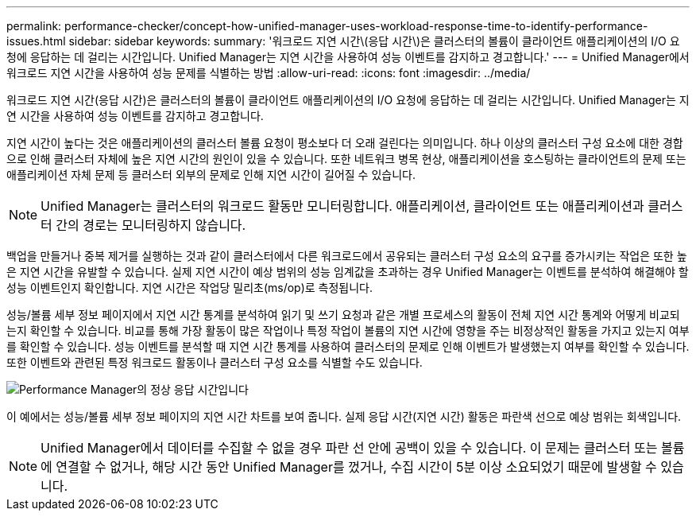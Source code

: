 ---
permalink: performance-checker/concept-how-unified-manager-uses-workload-response-time-to-identify-performance-issues.html 
sidebar: sidebar 
keywords:  
summary: '워크로드 지연 시간\(응답 시간\)은 클러스터의 볼륨이 클라이언트 애플리케이션의 I/O 요청에 응답하는 데 걸리는 시간입니다. Unified Manager는 지연 시간을 사용하여 성능 이벤트를 감지하고 경고합니다.' 
---
= Unified Manager에서 워크로드 지연 시간을 사용하여 성능 문제를 식별하는 방법
:allow-uri-read: 
:icons: font
:imagesdir: ../media/


[role="lead"]
워크로드 지연 시간(응답 시간)은 클러스터의 볼륨이 클라이언트 애플리케이션의 I/O 요청에 응답하는 데 걸리는 시간입니다. Unified Manager는 지연 시간을 사용하여 성능 이벤트를 감지하고 경고합니다.

지연 시간이 높다는 것은 애플리케이션의 클러스터 볼륨 요청이 평소보다 더 오래 걸린다는 의미입니다. 하나 이상의 클러스터 구성 요소에 대한 경합으로 인해 클러스터 자체에 높은 지연 시간의 원인이 있을 수 있습니다. 또한 네트워크 병목 현상, 애플리케이션을 호스팅하는 클라이언트의 문제 또는 애플리케이션 자체 문제 등 클러스터 외부의 문제로 인해 지연 시간이 길어질 수 있습니다.

[NOTE]
====
Unified Manager는 클러스터의 워크로드 활동만 모니터링합니다. 애플리케이션, 클라이언트 또는 애플리케이션과 클러스터 간의 경로는 모니터링하지 않습니다.

====
백업을 만들거나 중복 제거를 실행하는 것과 같이 클러스터에서 다른 워크로드에서 공유되는 클러스터 구성 요소의 요구를 증가시키는 작업은 또한 높은 지연 시간을 유발할 수 있습니다. 실제 지연 시간이 예상 범위의 성능 임계값을 초과하는 경우 Unified Manager는 이벤트를 분석하여 해결해야 할 성능 이벤트인지 확인합니다. 지연 시간은 작업당 밀리초(ms/op)로 측정됩니다.

성능/볼륨 세부 정보 페이지에서 지연 시간 통계를 분석하여 읽기 및 쓰기 요청과 같은 개별 프로세스의 활동이 전체 지연 시간 통계와 어떻게 비교되는지 확인할 수 있습니다. 비교를 통해 가장 활동이 많은 작업이나 특정 작업이 볼륨의 지연 시간에 영향을 주는 비정상적인 활동을 가지고 있는지 여부를 확인할 수 있습니다. 성능 이벤트를 분석할 때 지연 시간 통계를 사용하여 클러스터의 문제로 인해 이벤트가 발생했는지 여부를 확인할 수 있습니다. 또한 이벤트와 관련된 특정 워크로드 활동이나 클러스터 구성 요소를 식별할 수도 있습니다.

image::../media/opm-expected-range-and-rt-jpg.gif[Performance Manager의 정상 응답 시간입니다]

이 예에서는 성능/볼륨 세부 정보 페이지의 지연 시간 차트를 보여 줍니다. 실제 응답 시간(지연 시간) 활동은 파란색 선으로 예상 범위는 회색입니다.

[NOTE]
====
Unified Manager에서 데이터를 수집할 수 없을 경우 파란 선 안에 공백이 있을 수 있습니다. 이 문제는 클러스터 또는 볼륨에 연결할 수 없거나, 해당 시간 동안 Unified Manager를 껐거나, 수집 시간이 5분 이상 소요되었기 때문에 발생할 수 있습니다.

====